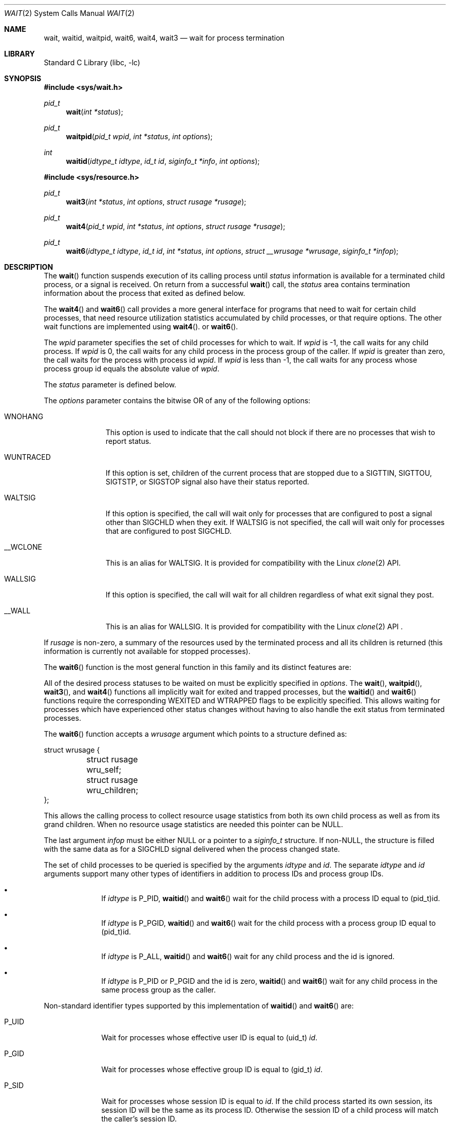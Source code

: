 .\"	$NetBSD: wait.2,v 1.30 2016/04/06 03:50:03 christos Exp $
.\"
.\" Copyright (c) 1980, 1991, 1993, 1994
.\"	The Regents of the University of California.  All rights reserved.
.\"
.\" Redistribution and use in source and binary forms, with or without
.\" modification, are permitted provided that the following conditions
.\" are met:
.\" 1. Redistributions of source code must retain the above copyright
.\"    notice, this list of conditions and the following disclaimer.
.\" 2. Redistributions in binary form must reproduce the above copyright
.\"    notice, this list of conditions and the following disclaimer in the
.\"    documentation and/or other materials provided with the distribution.
.\" 3. Neither the name of the University nor the names of its contributors
.\"    may be used to endorse or promote products derived from this software
.\"    without specific prior written permission.
.\"
.\" THIS SOFTWARE IS PROVIDED BY THE REGENTS AND CONTRIBUTORS ``AS IS'' AND
.\" ANY EXPRESS OR IMPLIED WARRANTIES, INCLUDING, BUT NOT LIMITED TO, THE
.\" IMPLIED WARRANTIES OF MERCHANTABILITY AND FITNESS FOR A PARTICULAR PURPOSE
.\" ARE DISCLAIMED.  IN NO EVENT SHALL THE REGENTS OR CONTRIBUTORS BE LIABLE
.\" FOR ANY DIRECT, INDIRECT, INCIDENTAL, SPECIAL, EXEMPLARY, OR CONSEQUENTIAL
.\" DAMAGES (INCLUDING, BUT NOT LIMITED TO, PROCUREMENT OF SUBSTITUTE GOODS
.\" OR SERVICES; LOSS OF USE, DATA, OR PROFITS; OR BUSINESS INTERRUPTION)
.\" HOWEVER CAUSED AND ON ANY THEORY OF LIABILITY, WHETHER IN CONTRACT, STRICT
.\" LIABILITY, OR TORT (INCLUDING NEGLIGENCE OR OTHERWISE) ARISING IN ANY WAY
.\" OUT OF THE USE OF THIS SOFTWARE, EVEN IF ADVISED OF THE POSSIBILITY OF
.\" SUCH DAMAGE.
.\"
.\"     @(#)wait.2	8.2 (Berkeley) 4/19/94
.\"
.Dd April 5, 2016
.Dt WAIT 2
.Os
.Sh NAME
.Nm wait ,
.Nm waitid ,
.Nm waitpid ,
.Nm wait6 ,
.Nm wait4 ,
.Nm wait3
.Nd wait for process termination
.Sh LIBRARY
.Lb libc
.Sh SYNOPSIS
.In sys/wait.h
.Ft pid_t
.Fn wait "int *status"
.Ft pid_t
.Fn waitpid "pid_t wpid" "int *status" "int options"
.Ft int
.Fn waitid "idtype_t idtype" "id_t id" "siginfo_t *info" "int options"
.In sys/resource.h
.Ft pid_t
.Fn wait3 "int *status" "int options" "struct rusage *rusage"
.Ft pid_t
.Fn wait4 "pid_t wpid" "int *status" "int options" "struct rusage *rusage"
.Ft pid_t
.Fn wait6 "idtype_t idtype" "id_t id" "int *status" "int options" "struct __wrusage *wrusage" "siginfo_t *infop"
.Sh DESCRIPTION
The
.Fn wait
function suspends execution of its calling process until
.Fa status
information is available for a terminated child process,
or a signal is received.
On return from a successful
.Fn wait
call,
the
.Fa status
area contains termination information about the process that exited
as defined below.
.Pp
The
.Fn wait4
and
.Fn wait6
call provides a more general interface for programs
that need to wait for certain child processes,
that need resource utilization statistics accumulated by child processes,
or that require options.
The other wait functions are implemented using
.Fn wait4 .
or
.Fn wait6 .
.Pp
The
.Fa wpid
parameter specifies the set of child processes for which to wait.
If
.Fa wpid
is \-1, the call waits for any child process.
If
.Fa wpid
is 0,
the call waits for any child process in the process group of the caller.
If
.Fa wpid
is greater than zero, the call waits for the process with process id
.Fa wpid .
If
.Fa wpid
is less than \-1, the call waits for any process whose process group id
equals the absolute value of
.Fa wpid .
.Pp
The
.Fa status
parameter is defined below.
.Pp
The
.Fa options
parameter contains the bitwise OR of any of the following options:
.Bl -tag -width WUNTRACED
.It Dv WNOHANG
This option is used to indicate that the call should not block if
there are no processes that wish to report status.
.It Dv WUNTRACED
If this option is set, children of the current process that are stopped
due to a
.Dv SIGTTIN , SIGTTOU , SIGTSTP ,
or
.Dv SIGSTOP
signal also have their status reported.
.It Dv WALTSIG
If this option is specified, the call will wait only for processes that
are configured to post a signal other than
.Dv SIGCHLD
when they exit.
If
.Dv WALTSIG
is not specified, the call will wait only for processes that
are configured to post
.Dv SIGCHLD .
.It Dv __WCLONE
This is an alias for
.Dv WALTSIG .
It is provided for compatibility with the Linux
.Xr clone 2
API.
.It Dv WALLSIG
If this option is specified, the call will wait for all children regardless
of what exit signal they post.
.It Dv __WALL
This is an alias for
.Dv WALLSIG .
It is provided for compatibility with the Linux
.Xr clone 2
API .
.El
.Pp
If
.Fa rusage
is non-zero, a summary of the resources used by the terminated
process and all its
children is returned (this information is currently not available
for stopped processes).
.Pp
The
.Fn wait6
function is the most general function in this family and its distinct
features are:
.Pp
All of the desired process statuses to be waited on must be explicitly
specified in
.Fa options .
The
.Fn wait ,
.Fn waitpid ,
.Fn wait3 ,
and
.Fn wait4
functions all implicitly wait for exited and trapped processes,
but the
.Fn waitid
and
.Fn wait6
functions require the corresponding
.Dv WEXITED
and
.Dv WTRAPPED
flags to be explicitly specified.
This allows waiting for processes which have experienced other
status changes without having to also handle the exit status from
terminated processes.
.Pp
The
.Fn wait6
function accepts a
.Fa wrusage
argument which points to a structure defined as:
.Bd -literal
struct wrusage {
	struct rusage   wru_self;
	struct rusage   wru_children;
};
.Ed
.Pp
This allows the calling process to collect resource usage statistics
from both its own child process as well as from its grand children.
When no resource usage statistics are needed this pointer can be
.Dv NULL .
.Pp
The last argument
.Fa infop
must be either
.Dv NULL
or a pointer to a
.Fa siginfo_t
structure.
If
.Pf non- Dv NULL ,
the structure is filled with the same data as for a
.Dv SIGCHLD
signal delivered when the process changed state.
.Pp
The set of child processes to be queried is specified by the arguments
.Fa idtype
and
.Fa id .
The separate
.Fa idtype
and
.Fa id
arguments support many other types of
identifiers in addition to process IDs and process group IDs.
.Bl -bullet -offset indent
.It
If
.Fa idtype
is
.Dv P_PID ,
.Fn waitid
and
.Fn wait6
wait for the child process with a process ID equal to
.Dv (pid_t)id .
.It
If
.Fa idtype
is
.Dv P_PGID ,
.Fn waitid
and
.Fn wait6
wait for the child process with a process group ID equal to
.Dv (pid_t)id .
.It
If
.Fa idtype
is
.Dv P_ALL ,
.Fn waitid
and
.Fn wait6
wait for any child process and the
.Dv id
is ignored.
.It
If
.Fa idtype
is
.Dv P_PID
or
.Dv P_PGID
and the
.Dv id
is zero,
.Fn waitid
and
.Fn wait6
wait for any child process in the same process group as the caller.
.El
.Pp
Non-standard identifier types supported by this
implementation of
.Fn waitid
and
.Fn wait6
are:
.Bl -tag -width P_JAILID
.It Dv P_UID
Wait for processes whose effective user ID is equal to
.Dv (uid_t) Fa id .
.It Dv P_GID
Wait for processes whose effective group ID is equal to
.Dv (gid_t) Fa id .
.It Dv P_SID
Wait for processes whose session ID is equal to
.Fa id .
.\" This is just how sessions work, not sure this needs to be documented here
If the child process started its own session,
its session ID will be the same as its process ID.
Otherwise the session ID of a child process will match the caller's session ID.
.\" .It Dv P_JAILID
.\" Waits for processes within a jail whose jail identifier is equal to
.\" .Fa id .
.El
.Pp
For the
.Fn waitpid
and
.Fn wait4
functions, the single
.Fa wpid
argument specifies the set of child processes for which to wait.
.Bl -bullet -offset indent
.It
If
.Fa wpid
is \-1, the call waits for any child process.
.It
If
.Fa wpid
is 0,
the call waits for any child process in the process group of the caller.
.It
If
.Fa wpid
is greater than zero, the call waits for the process with process ID
.Fa wpid .
.It
If
.Fa wpid
is less than \-1, the call waits for any process whose process group ID
equals the absolute value of
.Fa wpid .
.El
.Pp
The
.Fa status
argument is defined below.
.Pp
The
.Fa options
argument contains the bitwise OR of any of the following options.
.Bl -tag -width WCONTINUED
.It Dv WCONTINUED
Report the status of selected processes that
have continued from a job control stop by receiving a
.Dv SIGCONT
signal.
.It Dv WNOHANG
Do not block when
there are no processes wishing to report status.
.It Dv WUNTRACED
Report the status of selected processes which are stopped due to a
.Dv SIGTTIN , SIGTTOU , SIGTSTP ,
or
.Dv SIGSTOP
signal.
.It Dv WSTOPPED
An alias for
.Dv WUNTRACED .
.It Dv WTRAPPED
Report the status of selected processes which are being traced via
.Xr ptrace 2
and have trapped or reached a breakpoint.
This flag is implicitly set for the functions
.Fn wait ,
.Fn waitpid ,
.Fn wait3 ,
and
.Fn wait4 .
.br
For the
.Fn waitid
and
.Fn wait6
functions, the flag has to be explicitly included in
.Fa options
if status reports from trapped processes are expected.
.It Dv WEXITED
Report the status of selected processes which have terminated.
This flag is implicitly set for the functions
.Fn wait ,
.Fn waitpid ,
.Fn wait3 ,
and
.Fn wait4 .
.br
For the
.Fn waitid
and
.Fn wait6
functions, the flag has to be explicitly included in
.Fa options
if status reports from terminated processes are expected.
.It Dv WNOWAIT
Keep the process whose status is returned in a waitable state.
The process may be waited for again after this call completes.
.El
.sp
For the
.Fn waitid
and
.Fn wait6
functions, at least one of the options
.Dv WEXITED ,
.Dv WUNTRACED ,
.Dv WSTOPPED ,
.Dv WTRAPPED ,
or
.Dv WCONTINUED
must be specified.
Otherwise there will be no events for the call to report.
To avoid hanging indefinitely in such a case these functions
return \-1 with
.Dv errno
set to
.Dv EINVAL .
.Pp
If
.Fa rusage
is
.Pf non- Dv NULL ,
a summary of the resources used by the terminated
process and all its children is returned.
.Pp
If
.Fa wrusage
is
.Pf non- Dv NULL ,
separate summaries are returned for the resources used
by the terminated process and the resources used by all its children.
.Pp
If
.Fa infop
is
.Pf non- Dv NULL ,
a
.Dv siginfo_t
structure is returned with the
.Fa si_signo
field set to
.Dv SIGCHLD
for
.Fn waitid
as required by POSIX and to the delivering signal
for
.Fn wait6 .
The
.Fa si_pid
field set to the process ID of the process reporting status.
For the exited process, the
.Fa si_status
field of the
.Dv siginfo_t
structure contains the full 32 bit exit status passed to
.Xr _exit 2 ;
the
.Fa status
argument of other calls only returns 8 lowest bits of the exit status.
.Pp
When the
.Dv WNOHANG
option is specified and no processes
wish to report status,
.Fn waitid
sets the
.Fa si_signo
and
.Fa si_pid
fields in
.Fa infop
to zero.
Checking these fields is the only way to know if a status change was reported.
.Pp
When the
.Dv WNOHANG
option is specified and no processes
wish to report status,
.Fn wait4
returns a
process id
of 0.
.Pp
The
.Fn waitpid
call is identical to
.Fn wait4
with an
.Fa rusage
value of zero.
The older
.Fn wait3
call is the same as
.Fn wait4
with a
.Fa wpid
value of \-1.
.Pp
The following macros may be used to test the manner of exit of the process.
Note that these macros expect the
.Fa status
value itself, not a pointer to the
.Fa status
value.
One of the first three macros will evaluate to a non-zero (true) value:
.Bl -tag -width Ds
.It Fn WIFEXITED status
True if the process terminated normally by a call to
.Xr _exit 2
or
.Xr exit 3 .
.It Fn WIFSIGNALED status
True if the process terminated due to receipt of a signal.
.It Fn WIFSTOPPED status
True if the process has not terminated, but has stopped and can be restarted.
This macro can be true only if the wait call specified the
.Dv WUNTRACED
option
or if the child process is being traced (see
.Xr ptrace 2 ) .
.It Fn WIFCONTINUED status
True if the process has not terminated, but has been continued via the
delivery of the 
.Dv SIGCONT
signal.
This macro can be true only if the wait call specified the
.Dv WCONTINUED
option.
.El
.Pp
Depending on the values of those macros, the following macros
produce the remaining status information about the child process:
.Bl -tag -width Ds
.It Fn WEXITSTATUS status
If
.Fn WIFEXITED status
is true, evaluates to the low-order 8 bits
of the argument passed to
.Xr _exit 2
or
.Xr exit 3
by the child.
.It Fn WTERMSIG status
If
.Fn WIFSIGNALED status
is true, evaluates to the number of the signal
that caused the termination of the process.
.It Fn WCOREDUMP status
If
.Fn WIFSIGNALED status
is true, evaluates as true if the termination
of the process was accompanied by the creation of a core file
containing an image of the process when the signal was received.
.It Fn WSTOPSIG status
If
.Fn WIFSTOPPED status
is true, evaluates to the number of the signal
that caused the process to stop.
.El
.Sh NOTES
See
.Xr sigaction 2
for a list of termination signals.
A status of 0 indicates normal termination.
.Pp
If a parent process terminates without
waiting for all of its child processes to terminate,
the remaining child processes are assigned the parent
process 1 ID (the init process ID).
.Pp
If a signal is caught while any of the
.Fn wait
calls is pending,
the call may be interrupted or restarted when the signal-catching routine
returns,
depending on the options in effect for the signal;
see
.Xr intro 2 ,
System call restart.
.Sh RETURN VALUES
If
.Fn wait
returns due to a stopped
or terminated child process, the process ID of the child
is returned to the calling process.
Otherwise, a value of \-1 is returned and
.Va errno
is set to indicate the error.
.Pp
If
.Fn wait6 ,
.Fn wait4 ,
.Fn wait3
or
.Fn waitpid
returns due to a stopped
or terminated child process, the process ID of the child
is returned to the calling process.
If there are no children not previously awaited,
\-1 is returned with
.Va errno
set to
.Bq Er ECHILD .
Otherwise, if
.Dv WNOHANG
is specified and there are
no stopped or exited children, 0 is returned.
If an error is detected or a caught signal aborts the call,
a value of \-1 is returned and
.Va errno
is set to indicate the error.
.Pp
If
.Fn waitid
returns because one or more processes have a state change to report,
0 is returned.
If an error is detected,
a value of -1
is returned and
.Va errno
is set to indicate the error.
If
.Dv WNOHANG
is specified and there are
no stopped, continued or exited children,
0 is returned.
The
.Fa si_signo
and
.Fa si_pid
fields of
.Fa infop
must be checked against zero to determine if a process reported status.
.Sh ERRORS
.Fn wait
will fail and return immediately if:
.Bl -tag -width Er
.It Bq Er ECHILD
The calling process has no existing unwaited-for child processes; or
no status from the terminated child process is available
because the calling process has asked the system to discard
such status by ignoring the signal
.Dv SIGCHLD
or setting the flag
.Dv SA_NOCLDWAIT
for that signal.
.It Bq Er EFAULT
The
.Fa status
or
.Fa rusage
arguments point to an illegal address.
(May not be detected before exit of a child process.)
.It Bq Er EINTR
The call was interrupted by a caught signal,
or the signal did not have the
.Dv SA_RESTART
flag set.
.El
.Pp
In addition,
.Fn wait6 ,
.Fn wait3 ,
.Fn wait4 ,
.Fn waitid ,
and
.Fn waitpid
will fail and return immediately if:
.Bl -tag -width Er
.It Bq Er EINVAL
An invalid value was specified for
.Fa options .
.El
.Sh SEE ALSO
.Xr _exit 2 ,
.Xr ptrace 2 ,
.Xr sigaction 2 ,
.Xr siginfo 2
.Sh STANDARDS
The
.Fn wait
and
.Fn waitpid
functions conform to
.St -p1003.1-90 ;
the
.Fn waitid
function conforms to
.St -p1003.1-2004 ;
the
.Fn wait3
function conforms to
.St -xpg4 ;
.Fn wait4
is an extension.
The
.Fn WCOREDUMP
macro
and the ability to restart a pending
.Fn wait
call are extensions to the POSIX interface.
.Sh HISTORY
A
.Fn wait
function call appeared in
.At v2 .
